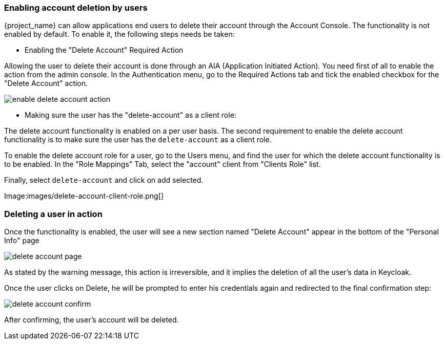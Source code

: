 

=== Enabling account deletion by users

{project_name} can allow applications end users to delete their account through the Account Console. The functionality is not enabled by default. To enable it, the following steps needs be taken:

* Enabling the "Delete Account" Required Action

Allowing the user to delete their account is done through an AIA (Application Initiated Action). You need first of all to enable the action from the admin console. In the Authentication menu, go to the Required Actions tab and tick the enabled checkbox for the "Delete Account" action. 

image:images/enable-delete-account-action.png[]

* Making sure the user has the "delete-account" as a client role:

The delete account functionality is enabled on a per user basis. The second requirement to enable the delete account functionality is to make sure the user has the `delete-account` as a client role.

To enable the delete account role for a user, go to the Users menu, and find the user for which the delete account functionality is to be enabled. In the "Role Mappings" Tab, select the "account" client from "Clients Role" list. 

Finally, select `delete-account` and click on add selected.

Image:images/delete-account-client-role.png[]


=== Deleting a user in action


Once the functionality is enabled, the user will see a new section named "Delete Account" appear in the bottom of the "Personal Info" page

image:images/delete-account-page.png[]

As stated by the warning message, this action is irreversible, and it implies the deletion of all the user's data in Keycloak. 

Once the user clicks on Delete, he will be prompted to enter his credentials again and redirected to the final confirmation step:


image:images/delete-account-confirm.png[]



After confirming, the user's account will be deleted.





